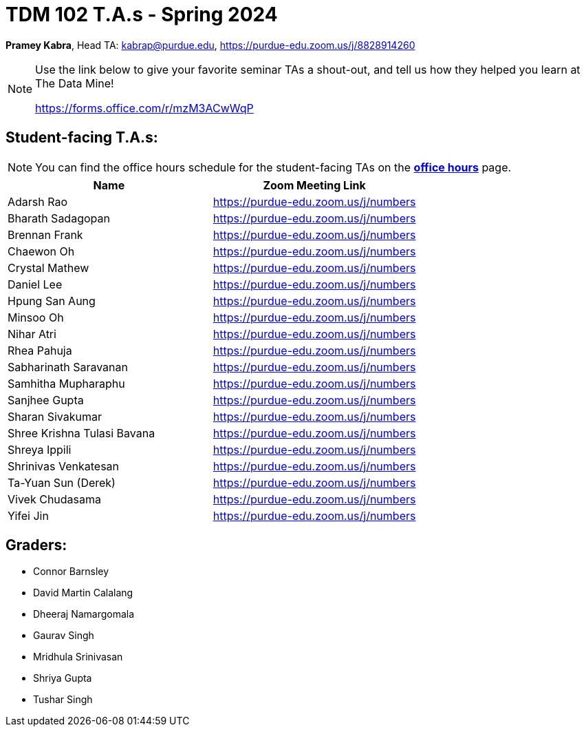 = TDM 102 T.A.s - Spring 2024

*Pramey Kabra*, Head TA: kabrap@purdue.edu, https://purdue-edu.zoom.us/j/8828914260

[NOTE]
====
Use the link below to give your favorite seminar TAs a shout-out, and tell us how they helped you learn at The Data Mine!

https://forms.office.com/r/mzM3ACwWqP
====


== Student-facing T.A.s:

[NOTE]
====
You can find the office hours schedule for the student-facing TAs on the xref:spring2024/office_hours.adoc[*office hours*] page.
====

[%header,format=csv]
|===
Name,Zoom Meeting Link
Adarsh Rao,https://purdue-edu.zoom.us/j/numbers
Bharath Sadagopan,https://purdue-edu.zoom.us/j/numbers
Brennan Frank,https://purdue-edu.zoom.us/j/numbers
Chaewon Oh,https://purdue-edu.zoom.us/j/numbers
Crystal Mathew,https://purdue-edu.zoom.us/j/numbers
Daniel Lee,https://purdue-edu.zoom.us/j/numbers
Hpung San Aung,https://purdue-edu.zoom.us/j/numbers
Minsoo Oh,https://purdue-edu.zoom.us/j/numbers
Nihar Atri,https://purdue-edu.zoom.us/j/numbers
Rhea Pahuja,https://purdue-edu.zoom.us/j/numbers
Sabharinath Saravanan,https://purdue-edu.zoom.us/j/numbers
Samhitha Mupharaphu,https://purdue-edu.zoom.us/j/numbers
Sanjhee Gupta,https://purdue-edu.zoom.us/j/numbers
Sharan Sivakumar,https://purdue-edu.zoom.us/j/numbers
Shree Krishna Tulasi Bavana,https://purdue-edu.zoom.us/j/numbers
Shreya Ippili,https://purdue-edu.zoom.us/j/numbers
Shrinivas Venkatesan,https://purdue-edu.zoom.us/j/numbers
Ta-Yuan Sun (Derek),https://purdue-edu.zoom.us/j/numbers
Vivek Chudasama,https://purdue-edu.zoom.us/j/numbers
Yifei Jin,https://purdue-edu.zoom.us/j/numbers

|===

== Graders:

- Connor Barnsley
- David Martin Calalang
- Dheeraj Namargomala
- Gaurav Singh
- Mridhula Srinivasan
- Shriya Gupta
- Tushar Singh